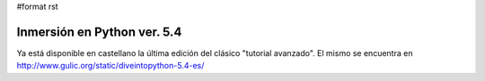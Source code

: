 #format rst

Inmersión en Python ver. 5.4
============================

Ya está disponible en castellano la última edición del clásico "tutorial avanzado". El mismo se encuentra en http://www.gulic.org/static/diveintopython-5.4-es/

